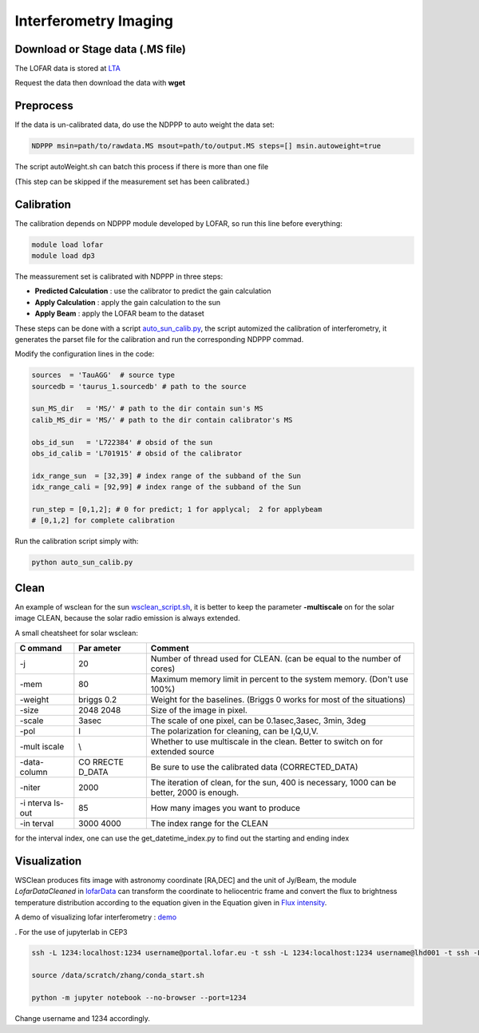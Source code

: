 Interferometry Imaging
======================

Download or Stage data (.MS file)
---------------------------------

The LOFAR data is stored at `LTA <https://lta.lofar.eu/Lofar>`__

Request the data then download the data with **wget**

Preprocess
----------

If the data is un-calibrated data, do use the NDPPP to auto weight the
data set:

.. code:: bash

   NDPPP msin=path/to/rawdata.MS msout=path/to/output.MS steps=[] msin.autoweight=true

The script autoWeight.sh can batch this process if there is more than
one file

(This step can be skipped if the measurement set has been calibrated.)

Calibration
-----------

The calibration depends on NDPPP module developed by LOFAR, so run this
line before everything:

.. code:: bash

    module load lofar
    module load dp3

The meassurement set is calibrated with NDPPP in three steps:

-  **Predicted Calculation** : use the calibrator to predict the gain
   calculation
-  **Apply Calculation** : apply the gain calculation to the sun
-  **Apply Beam** : apply the LOFAR beam to the dataset

These steps can be done with a script
`auto_sun_calib.py <../pro/script/auto_sun_calib.py>`__, the script
automized the calibration of interferometry, it generates the parset
file for the calibration and run the corresponding NDPPP commad.

Modify the configuration lines in the code:

.. code:: python

   sources  = 'TauAGG'  # source type
   sourcedb = 'taurus_1.sourcedb' # path to the source

   sun_MS_dir   = 'MS/' # path to the dir contain sun's MS 
   calib_MS_dir = 'MS/' # path to the dir contain calibrator's MS

   obs_id_sun   = 'L722384' # obsid of the sun
   obs_id_calib = 'L701915' # obsid of the calibrator

   idx_range_sun  = [32,39] # index range of the subband of the Sun
   idx_range_cali = [92,99] # index range of the subband of the Sun

   run_step = [0,1,2]; # 0 for predict; 1 for applycal;  2 for applybeam
   # [0,1,2] for complete calibration

Run the calibration script simply with:

.. code:: bash

   python auto_sun_calib.py

Clean
-----

An example of wsclean for the sun
`wsclean_script.sh <../pro/script/wsclean_script.sh>`__, it is better to
keep the parameter **-multiscale** on for the solar image CLEAN, because
the solar radio emission is always extended.

A small cheatsheet for solar wsclean:

+--------+--------+----------------------------------------------------+
| C      | Par    | Comment                                            |
| ommand | ameter |                                                    |
+========+========+====================================================+
| -j     | 20     | Number of thread used for CLEAN. (can be equal to  |
|        |        | the number of cores)                               |
+--------+--------+----------------------------------------------------+
| -mem   | 80     | Maximum memory limit in percent to the system      |
|        |        | memory. (Don't use 100%)                           |
+--------+--------+----------------------------------------------------+
| -weight| briggs | Weight for the baselines. (Briggs 0 works for most |
|        | 0.2    | of the situations)                                 |
+--------+--------+----------------------------------------------------+
| -size  | 2048   | Size of the image in pixel.                        |
|        | 2048   |                                                    |
+--------+--------+----------------------------------------------------+
| -scale | 3asec  | The scale of one pixel, can be 0.1asec,3asec,      |
|        |        | 3min, 3deg                                         |
+--------+--------+----------------------------------------------------+
| -pol   | I      | The polarization for cleaning, can be I,Q,U,V.     |
+--------+--------+----------------------------------------------------+
| -mult  | \\     | Whether to use multiscale in the clean. Better to  |
| iscale |        | switch on for extended source                      |
+--------+--------+----------------------------------------------------+
| -data- | CO     | Be sure to use the calibrated data                 |
| column | RRECTE | (CORRECTED_DATA)                                   |
|        | D_DATA |                                                    |
+--------+--------+----------------------------------------------------+
| -niter | 2000   | The iteration of clean, for the sun, 400 is        |
|        |        | necessary, 1000 can be better, 2000 is enough.     |
+--------+--------+----------------------------------------------------+
| -i     | 85     | How many images you want to produce                |
| nterva |        |                                                    |
| ls-out |        |                                                    |
+--------+--------+----------------------------------------------------+
| -in    | 3000   | The index range for the CLEAN                      |
| terval | 4000   |                                                    |
+--------+--------+----------------------------------------------------+

for the interval index, one can use the get_datetime_index.py to find
out the starting and ending index

Visualization
-------------

WSClean produces fits image with astronomy coordinate [RA,DEC] and the
unit of Jy/Beam, the module *LofarDataCleaned* in
`lofarData <../pro/src/lofarSun/lofarData.py>`__ can transform the
coordinate to heliocentric frame and convert the flux to brightness
temperature distribution according to the equation given in the Equation
given in `Flux
intensity <https://science.nrao.edu/facilities/vla/proposing/TBconv>`__.

A demo of visualizing lofar interferometry :
`demo <../demo/demo_lofarmap.ipynb>`__

. For the use of jupyterlab in CEP3

.. code:: bash

   ssh -L 1234:localhost:1234 username@portal.lofar.eu -t ssh -L 1234:localhost:1234 username@lhd001 -t ssh -L 1234:localhost:1234 username@lof001

   source /data/scratch/zhang/conda_start.sh

   python -m jupyter notebook --no-browser --port=1234

Change username and 1234 accordingly.
